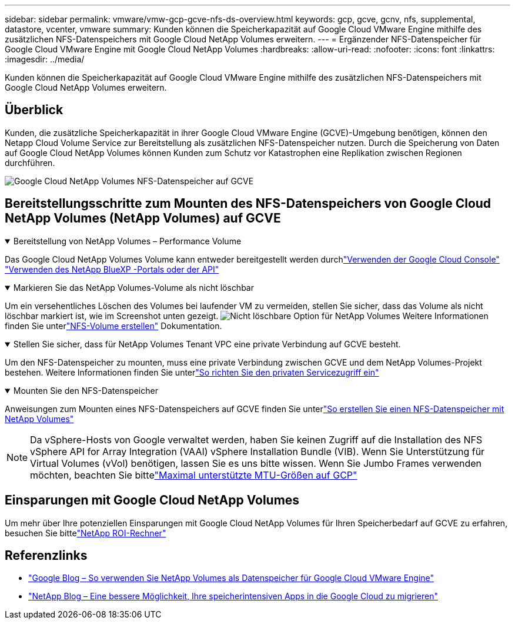 ---
sidebar: sidebar 
permalink: vmware/vmw-gcp-gcve-nfs-ds-overview.html 
keywords: gcp, gcve, gcnv, nfs, supplemental, datastore, vcenter, vmware 
summary: Kunden können die Speicherkapazität auf Google Cloud VMware Engine mithilfe des zusätzlichen NFS-Datenspeichers mit Google Cloud NetApp Volumes erweitern. 
---
= Ergänzender NFS-Datenspeicher für Google Cloud VMware Engine mit Google Cloud NetApp Volumes
:hardbreaks:
:allow-uri-read: 
:nofooter: 
:icons: font
:linkattrs: 
:imagesdir: ../media/


[role="lead"]
Kunden können die Speicherkapazität auf Google Cloud VMware Engine mithilfe des zusätzlichen NFS-Datenspeichers mit Google Cloud NetApp Volumes erweitern.



== Überblick

Kunden, die zusätzliche Speicherkapazität in ihrer Google Cloud VMware Engine (GCVE)-Umgebung benötigen, können den Netapp Cloud Volume Service zur Bereitstellung als zusätzlichen NFS-Datenspeicher nutzen.  Durch die Speicherung von Daten auf Google Cloud NetApp Volumes können Kunden zum Schutz vor Katastrophen eine Replikation zwischen Regionen durchführen.

image:gcp-ncvs-ds-001.png["Google Cloud NetApp Volumes NFS-Datenspeicher auf GCVE"]



== Bereitstellungsschritte zum Mounten des NFS-Datenspeichers von Google Cloud NetApp Volumes (NetApp Volumes) auf GCVE

.Bereitstellung von NetApp Volumes – Performance Volume
[%collapsible%open]
====
Das Google Cloud NetApp Volumes Volume kann entweder bereitgestellt werden durchlink:https://cloud.google.com/architecture/partners/netapp-cloud-volumes/workflow["Verwenden der Google Cloud Console"] link:https://docs.netapp.com/us-en/cloud-manager-cloud-volumes-service-gcp/task-create-volumes.html["Verwenden des NetApp BlueXP -Portals oder der API"]

====
.Markieren Sie das NetApp Volumes-Volume als nicht löschbar
[%collapsible%open]
====
Um ein versehentliches Löschen des Volumes bei laufender VM zu vermeiden, stellen Sie sicher, dass das Volume als nicht löschbar markiert ist, wie im Screenshot unten gezeigt. image:gcp-ncvs-ds-002.png["Nicht löschbare Option für NetApp Volumes"] Weitere Informationen finden Sie unterlink:https://cloud.google.com/architecture/partners/netapp-cloud-volumes/creating-nfs-volumes#creating_an_nfs_volume["NFS-Volume erstellen"] Dokumentation.

====
.Stellen Sie sicher, dass für NetApp Volumes Tenant VPC eine private Verbindung auf GCVE besteht.
[%collapsible%open]
====
Um den NFS-Datenspeicher zu mounten, muss eine private Verbindung zwischen GCVE und dem NetApp Volumes-Projekt bestehen.  Weitere Informationen finden Sie unterlink:https://cloud.google.com/vmware-engine/docs/networking/howto-setup-private-service-access["So richten Sie den privaten Servicezugriff ein"]

====
.Mounten Sie den NFS-Datenspeicher
[%collapsible%open]
====
Anweisungen zum Mounten eines NFS-Datenspeichers auf GCVE finden Sie unterlink:https://cloud.google.com/vmware-engine/docs/vmware-ecosystem/howto-cloud-volumes-service-datastores["So erstellen Sie einen NFS-Datenspeicher mit NetApp Volumes"]


NOTE: Da vSphere-Hosts von Google verwaltet werden, haben Sie keinen Zugriff auf die Installation des NFS vSphere API for Array Integration (VAAI) vSphere Installation Bundle (VIB).  Wenn Sie Unterstützung für Virtual Volumes (vVol) benötigen, lassen Sie es uns bitte wissen.  Wenn Sie Jumbo Frames verwenden möchten, beachten Sie bittelink:https://cloud.google.com/vpc/docs/mtu["Maximal unterstützte MTU-Größen auf GCP"]

====


== Einsparungen mit Google Cloud NetApp Volumes

Um mehr über Ihre potenziellen Einsparungen mit Google Cloud NetApp Volumes für Ihren Speicherbedarf auf GCVE zu erfahren, besuchen Sie bittelink:https://bluexp.netapp.com/gcve-cvs/roi["NetApp ROI-Rechner"]



== Referenzlinks

* link:https://cloud.google.com/blog/products/compute/how-to-use-netapp-cvs-as-datastores-with-vmware-engine["Google Blog – So verwenden Sie NetApp Volumes als Datenspeicher für Google Cloud VMware Engine"]
* link:https://www.netapp.com/blog/cloud-volumes-service-google-cloud-vmware-engine/["NetApp Blog – Eine bessere Möglichkeit, Ihre speicherintensiven Apps in die Google Cloud zu migrieren"]

